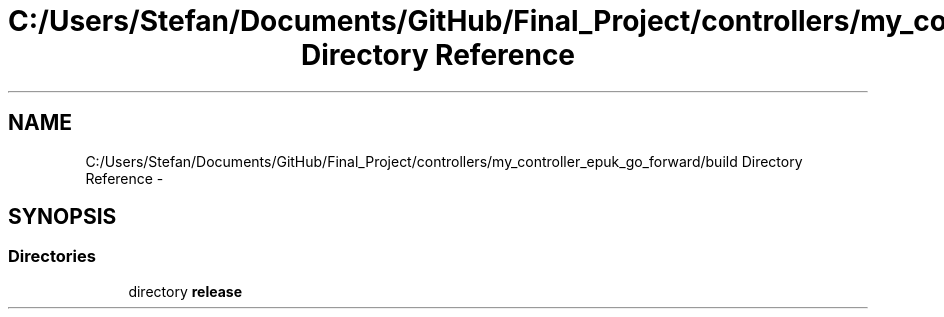 .TH "C:/Users/Stefan/Documents/GitHub/Final_Project/controllers/my_controller_epuk_go_forward/build Directory Reference" 3 "Mon Mar 31 2014" "Version 0.2" "Major Project Documentation" \" -*- nroff -*-
.ad l
.nh
.SH NAME
C:/Users/Stefan/Documents/GitHub/Final_Project/controllers/my_controller_epuk_go_forward/build Directory Reference \- 
.SH SYNOPSIS
.br
.PP
.SS "Directories"

.in +1c
.ti -1c
.RI "directory \fBrelease\fP"
.br
.in -1c
